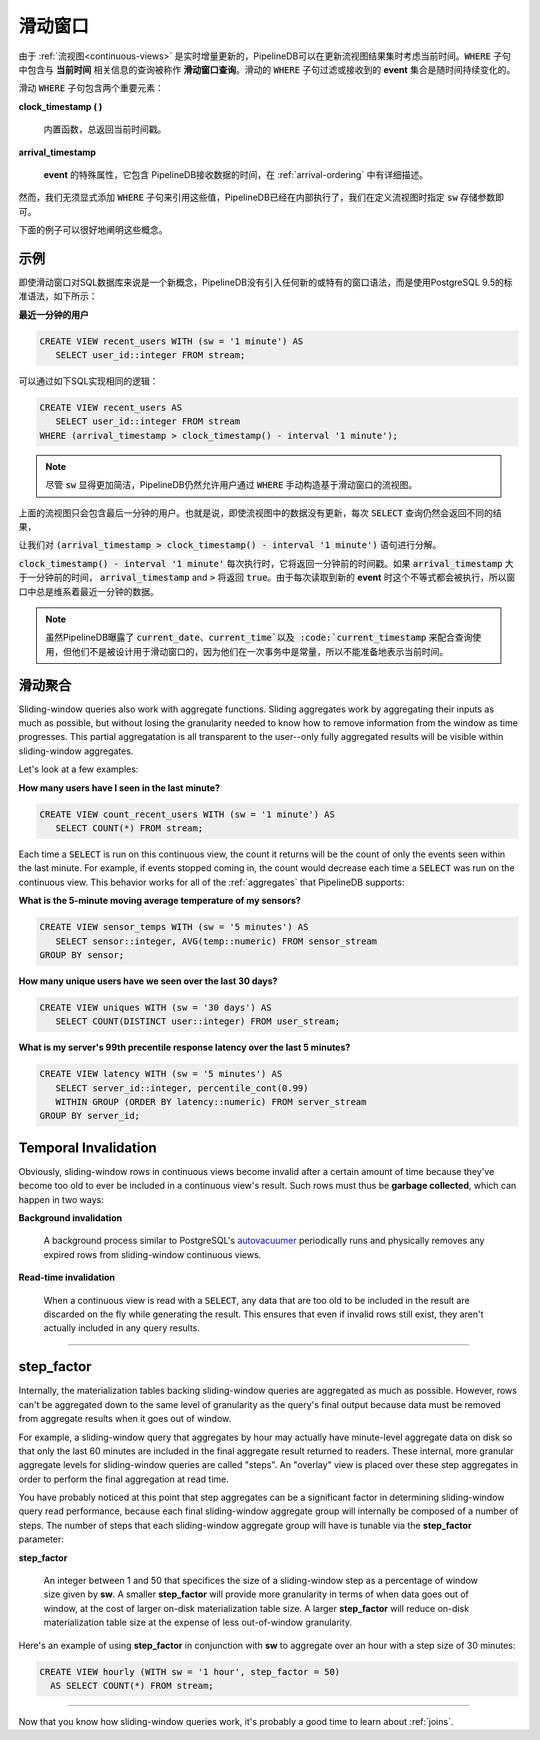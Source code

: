 .. _sliding-windows:

..  Sliding Windows

滑动窗口
============================

..	Since :ref:`continuous-views` are continuously and incrementally updated over time, PipelineDB has the capability to consider the current time when updating the result of a continuous view. Queries that include a :code:`WHERE` clause with a temporal component relating to the **current time** are called **sliding-window queries**. The set of events that a sliding :code:`WHERE` clause filters or accepts perpetually changes over time.

由于 :ref:`流视图<continuous-views>` 是实时增量更新的，PipelineDB可以在更新流视图结果集时考虑当前时间。:code:`WHERE` 子句中包含与 **当前时间** 相关信息的查询被称作 **滑动窗口查询**。滑动的 :code:`WHERE` 子句过滤或接收到的 **event** 集合是随时间持续变化的。

..	There are two important components of a sliding :code:`WHERE` clause:

滑动 :code:`WHERE` 子句包含两个重要元素：

**clock_timestamp ( )**

	..	A built-in function that always returns the current timestamp.

	内置函数，总返回当前时间戳。

**arrival_timestamp**

	..	A special attribute of all incoming events containing the time at which PipelineDB received them, as described in :ref:`arrival-ordering`.

	**event** 的特殊属性，它包含 PipelineDB接收数据的时间，在 :ref:`arrival-ordering` 中有详细描述。

..	However, it is not necessary to explicitly add a :code:`WHERE` clause referencing these values. PipelineDB does this internally and it is only necessary to specify the :code:`sw` storage parameter in a continuous view's definition.

然而，我们无须显式添加 :code:`WHERE` 子句来引用这些值，PipelineDB已经在内部执行了，我们在定义流视图时指定 :code:`sw` 存储参数即可。

..	These concepts are probably best illustrated by an example.
下面的例子可以很好地阐明这些概念。


..	Examples

示例
------------

..	Even though sliding windows are a new concept for a SQL database, PipelineDB does not use any sort of new or proprietary windowing syntax. Instead, PipelineDB uses standard PostgreSQL 9.5 syntax. Here's a simple example:

即使滑动窗口对SQL数据库来说是一个新概念，PipelineDB没有引入任何新的或特有的窗口语法，而是使用PostgreSQL 9.5的标准语法，如下所示：

..	**What users have I seen in the last minute?**

**最近一分钟的用户**

.. code-block:: sql

	CREATE VIEW recent_users WITH (sw = '1 minute') AS
	   SELECT user_id::integer FROM stream;

..	Internally, PipelineDB will rewrite this query to the following:

可以通过如下SQL实现相同的逻辑：

.. code-block:: sql

  CREATE VIEW recent_users AS
     SELECT user_id::integer FROM stream
  WHERE (arrival_timestamp > clock_timestamp() - interval '1 minute');

.. note::
	..	PipelineDB allows users to manually construct a sliding window :code:`WHERE` clause when defining sliding-window continuous views, although it is recommended that :code:`sw` be used in order to avoid tedium.

	尽管 :code:`sw` 显得更加简洁，PipelineDB仍然允许用户通过 :code:`WHERE` 手动构造基于滑动窗口的流视图。

..	The result of a :code:`SELECT` on this continuous view would only contain the specific users seen within the last minute. That is, repeated :code:`SELECT` s would contain different rows, even if the continuous view wasn't explicitly updated.

上面的流视图只会包含最后一分钟的用户。也就是说，即使流视图中的数据没有更新，每次 :code:`SELECT` 查询仍然会返回不同的结果，

..	Let's break down what's going on with the :code:`(arrival_timestamp > clock_timestamp() - interval '1 minute')` predicate.

让我们对 :code:`(arrival_timestamp > clock_timestamp() - interval '1 minute')` 语句进行分解。

..	Each time :code:`clock_timestamp() - interval '1 minute'` is evaluated, it will return a timestamp corresponding to 1 minute in the past. Adding in :code:`arrival_timestamp` and :code:`>` means that this predicate will evaluate to :code:`true` if the :code:`arrival_timestamp` for a given event is greater than 1 minute in the past. Since the predicate is evaluated every time a new event is read, this effectively gives us a sliding window that is 1 minute width.

:code:`clock_timestamp() - interval '1 minute'` 每次执行时，它将返回一分钟前的时间戳。如果 :code:`arrival_timestamp` 大于一分钟前的时间， :code:`arrival_timestamp` and :code:`>` 将返回 :code:`true`。由于每次读取到新的 **event** 时这个不等式都会被执行，所以窗口中总是维系着最近一分钟的数据。

.. note::

	..	exposes the :code:`current_date`, :code:`current_time`, and :code:`current_timestamp` values to use within queries, but by design these don't work with sliding-window queries because they remain constant within a transaction and thus don't necessarily represent the current moment in time.

	虽然PipelineDB曝露了 :code:`current_date`、:code:`current_time`以及 :code:`current_timestamp` 来配合查询使用，但他们不是被设计用于滑动窗口的，因为他们在一次事务中是常量，所以不能准备地表示当前时间。


..	Sliding Aggregates

滑动聚合
-------------------

Sliding-window queries also work with aggregate functions. Sliding aggregates work by aggregating their inputs as much as possible, but without losing the granularity needed to know how to remove information from the window as time progresses. This partial aggregatation is all transparent to the user--only fully aggregated results will be visible within sliding-window aggregates.

Let's look at a few examples:

**How many users have I seen in the last minute?**

.. code-block:: psql

	CREATE VIEW count_recent_users WITH (sw = '1 minute') AS
	   SELECT COUNT(*) FROM stream;

Each time a :code:`SELECT` is run on this continuous view, the count it returns will be the count of only the events seen within the last minute. For example, if events stopped coming in, the count would decrease each time a :code:`SELECT` was run on the continuous view. This behavior works for all of the :ref:`aggregates` that PipelineDB supports:

**What is the 5-minute moving average temperature of my sensors?**

.. code-block:: sql

	CREATE VIEW sensor_temps WITH (sw = '5 minutes') AS
	   SELECT sensor::integer, AVG(temp::numeric) FROM sensor_stream
	GROUP BY sensor;

**How many unique users have we seen over the last 30 days?**

.. code-block:: sql

	CREATE VIEW uniques WITH (sw = '30 days') AS
	   SELECT COUNT(DISTINCT user::integer) FROM user_stream;

**What is my server's 99th precentile response latency over the last 5 minutes?**

.. code-block:: sql

	CREATE VIEW latency WITH (sw = '5 minutes') AS
	   SELECT server_id::integer, percentile_cont(0.99)
	   WITHIN GROUP (ORDER BY latency::numeric) FROM server_stream
	GROUP BY server_id;

Temporal Invalidation
-----------------------

Obviously, sliding-window rows in continuous views become invalid after a certain amount of time because they've become too old to ever be included in a continuous view's result. Such rows must thus be **garbage collected**, which can happen in two ways:


**Background invalidation**

	A background process similar to PostgreSQL's autovacuumer_ periodically runs and physically removes any expired rows from sliding-window continuous views.

.. _autovacuumer: http://www.postgresql.org/docs/current/static/runtime-config-autovacuum.html

**Read-time invalidation**

	When a continuous view is read with a :code:`SELECT`, any data that are too old to be included in the result are discarded on the fly while generating the result. This ensures that even if invalid rows still exist, they aren't actually included in any query results.

-----------------------


step_factor
-------------------------

Internally, the materialization tables backing sliding-window queries are aggregated as much as possible. However, rows can't be aggregated down to the same level of granularity as the query's final output because data must be removed from aggregate results when it goes out of window.

For example, a sliding-window query that aggregates by hour may actually have minute-level aggregate data on disk so that only the last 60 minutes are included in the final aggregate result returned to readers. These internal, more granular aggregate levels for sliding-window queries are called "steps". An "overlay" view is placed over these step aggregates in order to perform the final aggregation at read time.

You have probably noticed at this point that step aggregates can be a significant factor in determining sliding-window query read performance, because each final sliding-window aggregate group will internally be composed of a number of steps. The number of steps that each sliding-window aggregate group will have is tunable via the **step_factor** parameter:

**step_factor**

  An integer between 1 and 50 that specifices the size of a sliding-window step as a percentage of window size given by **sw**. A smaller **step_factor** will provide more granularity in terms of when data goes out of window, at the cost of larger on-disk materialization table size. A larger **step_factor** will reduce on-disk materialization table size at the expense of less out-of-window granularity.

Here's an example of using **step_factor** in conjunction with **sw** to aggregate over an hour with a step size of 30 minutes:


.. code-block:: sql

  CREATE VIEW hourly (WITH sw = '1 hour', step_factor = 50)
    AS SELECT COUNT(*) FROM stream;

-----------------------------

Now that you know how sliding-window queries work, it's probably a good time to learn about :ref:`joins`.
